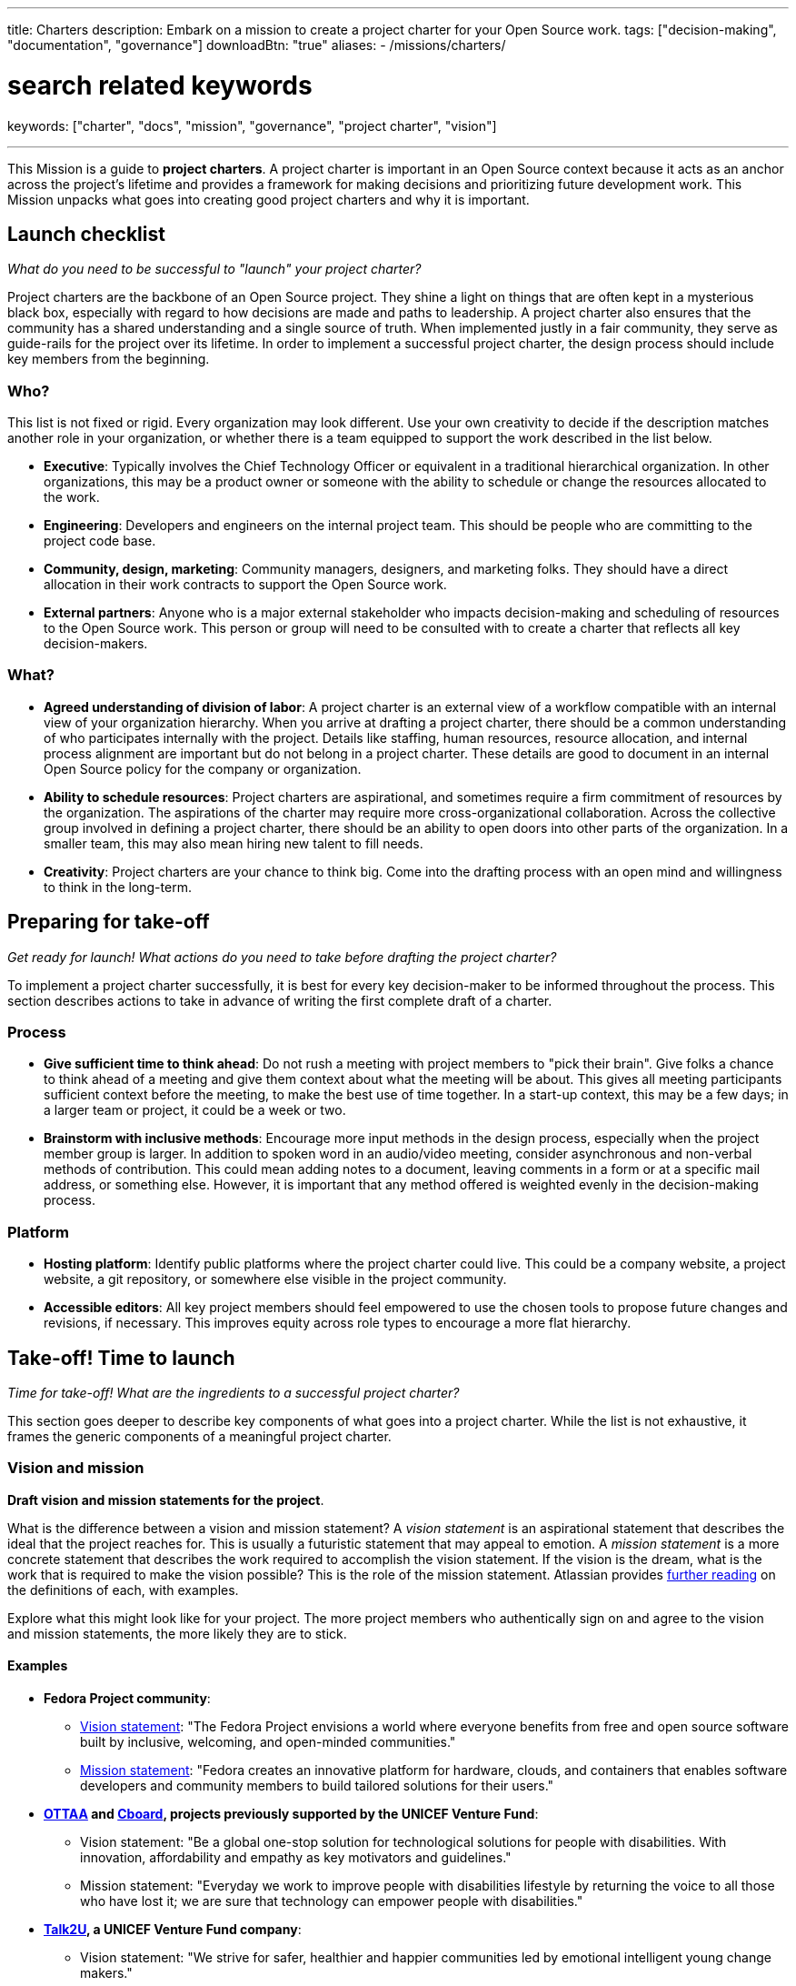 ---
title: Charters
description: Embark on a mission to create a project charter for your Open Source work.
tags: ["decision-making", "documentation", "governance"]
downloadBtn: "true"
aliases:
    - /missions/charters/

# search related keywords
keywords: ["charter", "docs", "mission", "governance", "project charter", "vision"]

---
:author: Justin W. Flory
:toc:

This Mission is a guide to *project charters*.
A project charter is important in an Open Source context because it acts as an anchor across the project's lifetime and provides a framework for making decisions and prioritizing future development work.
This Mission unpacks what goes into creating good project charters and why it is important.


[[checklist]]
== Launch checklist

_What do you need to be successful to "launch" your project charter?_

Project charters are the backbone of an Open Source project.
They shine a light on things that are often kept in a mysterious black box, especially with regard to how decisions are made and paths to leadership.
A project charter also ensures that the community has a shared understanding and a single source of truth.
When implemented justly in a fair community, they serve as guide-rails for the project over its lifetime.
In order to implement a successful project charter, the design process should include key members from the beginning.

[[checklist-who]]
=== Who?

This list is not fixed or rigid.
Every organization may look different.
Use your own creativity to decide if the description matches another role in your organization, or whether there is a team equipped to support the work described in the list below.

* *Executive*:
  Typically involves the Chief Technology Officer or equivalent in a traditional hierarchical organization.
  In other organizations, this may be a product owner or someone with the ability to schedule or change the resources allocated to the work.
* *Engineering*:
  Developers and engineers on the internal project team.
  This should be people who are committing to the project code base.
* *Community, design, marketing*:
  Community managers, designers, and marketing folks.
  They should have a direct allocation in their work contracts to support the Open Source work.
* *External partners*:
  Anyone who is a major external stakeholder who impacts decision-making and scheduling of resources to the Open Source work.
  This person or group will need to be consulted with to create a charter that reflects all key decision-makers.

[[checklist-what]]
=== What?

* *Agreed understanding of division of labor*:
  A project charter is an external view of a workflow compatible with an internal view of your organization hierarchy.
  When you arrive at drafting a project charter, there should be a common understanding of who participates internally with the project.
  Details like staffing, human resources, resource allocation, and internal process alignment are important but do not belong in a project charter.
  These details are good to document in an internal Open Source policy for the company or organization.
* *Ability to schedule resources*:
  Project charters are aspirational, and sometimes require a firm commitment of resources by the organization.
  The aspirations of the charter may require more cross-organizational collaboration.
  Across the collective group involved in defining a project charter, there should be an ability to open doors into other parts of the organization.
  In a smaller team, this may also mean hiring new talent to fill needs.
* *Creativity*:
  Project charters are your chance to think big.
  Come into the drafting process with an open mind and willingness to think in the long-term.


[[preparing]]
== Preparing for take-off

_Get ready for launch!_
_What actions do you need to take before drafting the project charter?_

To implement a project charter successfully, it is best for every key decision-maker to be informed throughout the process.
This section describes actions to take in advance of writing the first complete draft of a charter.

[[preparing-process]]
=== Process

* *Give sufficient time to think ahead*:
  Do not rush a meeting with project members to "pick their brain".
  Give folks a chance to think ahead of a meeting and give them context about what the meeting will be about.
  This gives all meeting participants sufficient context before the meeting, to make the best use of time together.
  In a start-up context, this may be a few days; in a larger team or project, it could be a week or two.
* *Brainstorm with inclusive methods*:
  Encourage more input methods in the design process, especially when the project member group is larger.
  In addition to spoken word in an audio/video meeting, consider asynchronous and non-verbal methods of contribution.
  This could mean adding notes to a document, leaving comments in a form or at a specific mail address, or something else.
  However, it is important that any method offered is weighted evenly in the decision-making process.

[[preparing-platform]]
=== Platform

* *Hosting platform*:
  Identify public platforms where the project charter could live.
  This could be a company website, a project website, a git repository, or somewhere else visible in the project community.
* *Accessible editors*:
  All key project members should feel empowered to use the chosen tools to propose future changes and revisions, if necessary.
  This improves equity across role types to encourage a more flat hierarchy.


[[launch]]
== Take-off! Time to launch

_Time for take-off!_
_What are the ingredients to a successful project charter?_

This section goes deeper to describe key components of what goes into a project charter.
While the list is not exhaustive, it frames the generic components of a meaningful project charter.

[[launch--vision-mission]]
=== Vision and mission

*Draft vision and mission statements for the project*.

What is the difference between a vision and mission statement?
A _vision statement_ is an aspirational statement that describes the ideal that the project reaches for.
This is usually a futuristic statement that may appeal to emotion.
A _mission statement_ is a more concrete statement that describes the work required to accomplish the vision statement.
If the vision is the dream, what is the work that is required to make the vision possible?
This is the role of the mission statement.
Atlassian provides https://web.archive.org/web/20210703102327/https://www.atlassian.com/work-management/project-management/mission-and-vision[further reading] on the definitions of each, with examples.

Explore what this might look like for your project.
The more project members who authentically sign on and agree to the vision and mission statements, the more likely they are to stick.

[[vision-mission--examples]]
==== Examples

* *Fedora Project community*:
** https://docs.fedoraproject.org/en-US/project/#_our_vision[Vision statement]:
   "The Fedora Project envisions a world where everyone benefits from free and open source software built by inclusive, welcoming, and open-minded communities."
** https://docs.fedoraproject.org/en-US/project/#_our_mission[Mission statement]:
   "Fedora creates an innovative platform for hardware, clouds, and containers that enables software developers and community members to build tailored solutions for their users."
* *https://ottaa-project.github.io/[OTTAA] and https://www.cboard.io/about/[Cboard], projects previously supported by the UNICEF Venture Fund*:
** Vision statement:
   "Be a global one-stop solution for technological solutions for people with disabilities.
   With innovation, affordability and empathy as key motivators and guidelines."
** Mission statement:
   "Everyday we work to improve people with disabilities lifestyle by returning the voice to all those who have lost it;
   we are sure that technology can empower people with disabilities."
* *https://talk2u.co/[Talk2U], a UNICEF Venture Fund company*:
** Vision statement:
   "We strive for safer, healthier and happier communities led by emotional intelligent young change makers."
** Mission statement:
   "Our purpose is to empower young people to build their socio-emotional skills so they can challenge their belief systems, face obstacles with ease and make change happen for their mental wellbeing, so they start living the lives they want and deserve."

[[launch-community]]
=== Community statement

*Draft a commitment to the Open Source community*.

A community is one of the most rewarding parts to cultivate around an Open Source work.
By creating an Open Source work, there is an expectation or assumption to involve others.
A community statement is an opportunity to define what community means to the project members.
Often, these statements are written with broad strokes but may focus on a specific set of groups who may be more impacted by the Open Source work.

[[community-examples]]
==== Examples

* https://docs.fedoraproject.org/en-US/project/#_our_community[*Fedora Project community statement*]:
  Fedora specifically identifies both full-time employees and community volunteers in their community.
  Furthermore, they identify key roles that make up the project community:
  software engineers, designers and artists, system administrators, web designers, writers, speakers, translators, and more.
* *https://ottaa-project.github.io/[OTTAA] and https://www.cboard.io/about/[Cboard] community statement*:
  "Our community is a crucible of experiences and capabilities, from software developers, biomedical engineers, speech therapists, families, and people with disabilities.
  We treat ourselves as equals with respect and empathy."
* *https://talk2u.co/[Talk2U] community statement*:

[quote, 'https://talk2u.co/[Talk2U] community statement']
____
Our project are created by multidisciplinary teams that can contribute with their expert know how as well as user feedback and expertise.
These are the type of communities that are welcome to participate:

* *Creative community members* can help with content development such as character creations, alternative narratives, specific use cases and dialogues, or even creating the audiovisual assets that enhance the experience.
* *Tech community members* can help with AI training, QA testing, API integrations for data collection, data analysis and NLP.
* *Academic community members* can help with foundational research, focus group facilitations, survey creation and analysis, as well as mapping and co-creating strategies to translate into a digital format.
* *Youth community members* can help by testing the learning experience, recruiting collaborators, providing real life use cases and examples and bringing in their voice to include diversity in our co-creation sessions.

If you feel summoned to contribute in the creation of our chat story interventions aimed to raise awareness on pressing issues for youth and to create the desire to change behaviors and attitudes in young people from 16 to 24 years old we would love to welcome you to join us.

Join our Open Content Community and let’s change the world together, one conversation at a time.
____

[[launch-licensing]]
=== Licensing approach

*Know if you are permissive, copyleft, or hybrid*.

Your project charter should make an account of the licensing approach used.
For more guidance on understanding the different approaches of licensing, see link:++{{< ref "dpg-indicators/2/reading-list" >}}++[Legal & Policy Reading List].

[[launch-coc]]
=== Code of Conduct

*Adopt a Code of Conduct and schedule human resources accordingly*.

A Code of Conduct is the framework to frame an inclusive, welcoming environment.
It is also relied on when there is strife in the community.
It is important to adopt a Code of Conduct aligned to project values.
Scheduling sufficient resources to its enforcement is also required for a sustainable human process.
Consider the https://web.archive.org/web/20210815163252/https://arstechnica.com/gadgets/2021/08/the-perl-foundation-is-fragmenting-over-code-of-conduct-enforcement/[Perl Foundation] and its impact in the fragmentation of the Perl programming language community.

For more guidance on adopting a code of conduct, see the link:++{{< relref "codes-of-conduct" >}}++[Codes of Conduct Mission].

[[launch-trademark]]
=== Trademark identification

*Identify any trademarks or branding in the project charter*.

Trademarks are an important part of building sustainable Open Source works.
A project charter should account for any official marks associated to the project.
Generally, a project mark should be visually distinct from the company mark and logo.

More guidance on trademarks will come in a future Mission.


[[destination]]
== Destination: Sustainable governance

Defining a project charter is a unique kind of creative work.
But why is it important?
Project charters act as the backbone of the Open Source work.
They define a set of values up-front for the work.
It should be clear to maintainers, contributors, and users what the project accomplishes.
Building consensus and unity around a project charter builds a solid foundation for a project.

While a charter may not seem essential in the earliest phases of a project, it provides a structure for the project to operate within.
It also makes this structure clear to newcomers in the future, who were not present at the founding of your project.
Over time, a project charter acts as a map to keep the project focused on living out the community values.
Similar to how a constitution functions in a nation-state, a project charter provides the founding framework for the long-term future of a project community.

[[destination-revisions]]
=== Note on revisions

Over time, a project may grow in necessary ways that are beyond the original project charter.
A method to change or update the charter after its launch is important.
This shouldn't happen often, but over time governance or other structures may need to change to meet the evolving community landscape.
For example, the Fedora Project documents its https://docs.fedoraproject.org/en-US/council/#_making_decisions[decision-making process] in its charter.


[[references]]
== References

* https://chaoss.community/about/charter/[*CHAOSS Project charter*]:
  A more comprehensive charter for a community with several project members and funders.
  While this level of detail is not required, the CHAOSS charter is a good example of other important provisions in a charter.


[[thanks]]
== Thanks

Special thanks goes to Georg Link, Matt Germonprez, Elizabeth Naramore, and Ben Cotton for their contributions in reviewing this article.
